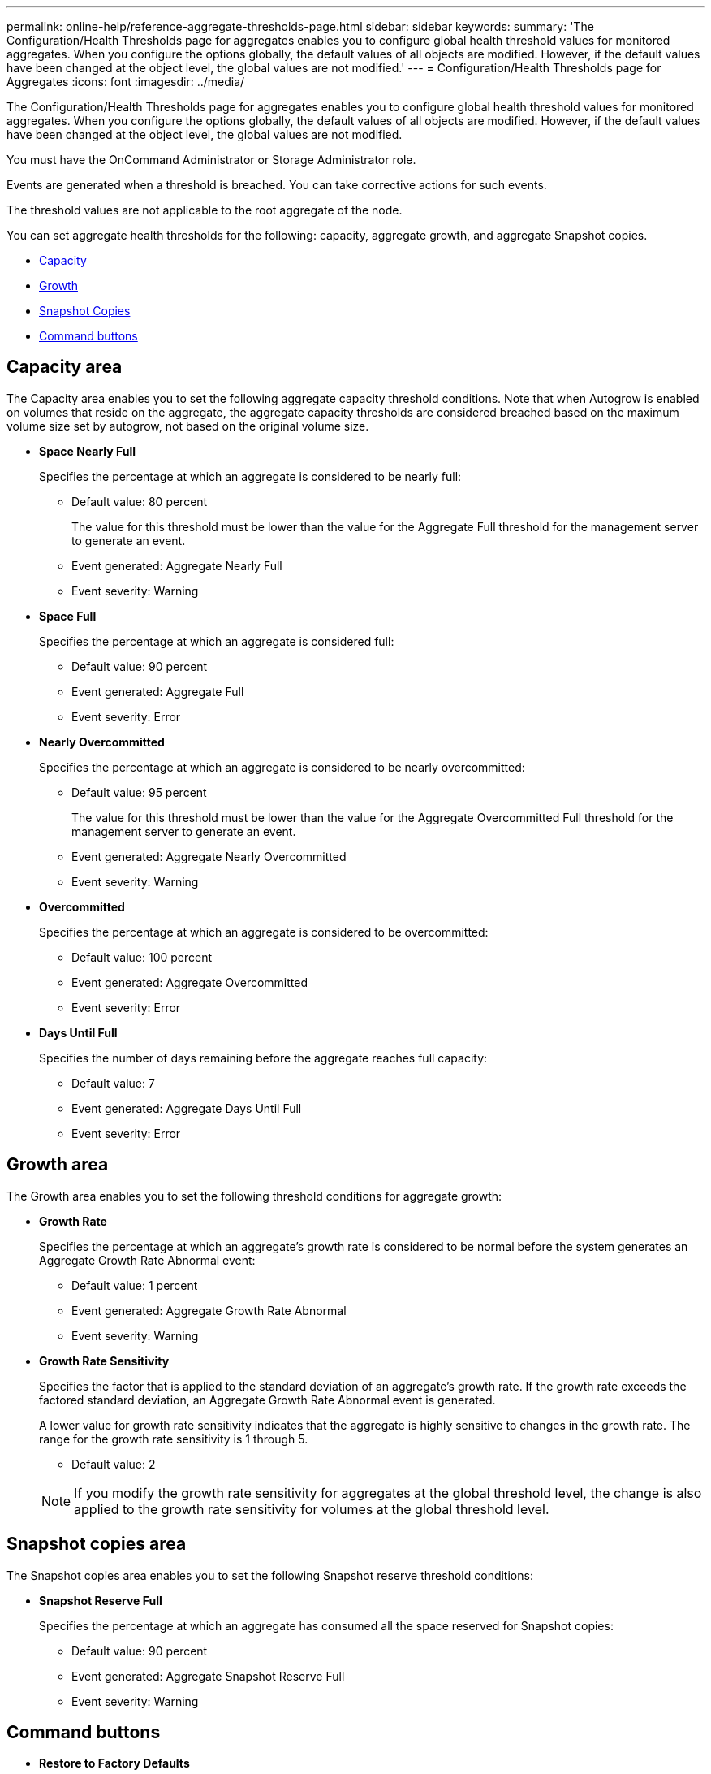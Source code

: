 ---
permalink: online-help/reference-aggregate-thresholds-page.html
sidebar: sidebar
keywords: 
summary: 'The Configuration/Health Thresholds page for aggregates enables you to configure global health threshold values for monitored aggregates. When you configure the options globally, the default values of all objects are modified. However, if the default values have been changed at the object level, the global values are not modified.'
---
= Configuration/Health Thresholds page for Aggregates
:icons: font
:imagesdir: ../media/

[.lead]
The Configuration/Health Thresholds page for aggregates enables you to configure global health threshold values for monitored aggregates. When you configure the options globally, the default values of all objects are modified. However, if the default values have been changed at the object level, the global values are not modified.

You must have the OnCommand Administrator or Storage Administrator role.

Events are generated when a threshold is breached. You can take corrective actions for such events.

The threshold values are not applicable to the root aggregate of the node.

You can set aggregate health thresholds for the following: capacity, aggregate growth, and aggregate Snapshot copies.

* <<GUID-96C236D7-F409-4C16-B190-C253C59D9F92,Capacity>>
* <<GUID-65203341-441D-49C2-B955-A9FA2657F4DC,Growth>>
* <<GUID-86487AB9-CDD9-4ADA-AEB9-6FB867082A8A,Snapshot Copies>>
* <<GUID-18333597-0047-4F7D-A161-540597DF595C,Command buttons>>

== Capacity area

The Capacity area enables you to set the following aggregate capacity threshold conditions. Note that when Autogrow is enabled on volumes that reside on the aggregate, the aggregate capacity thresholds are considered breached based on the maximum volume size set by autogrow, not based on the original volume size.

* *Space Nearly Full*
+
Specifies the percentage at which an aggregate is considered to be nearly full:

 ** Default value: 80 percent
+
The value for this threshold must be lower than the value for the Aggregate Full threshold for the management server to generate an event.

 ** Event generated: Aggregate Nearly Full
 ** Event severity: Warning

* *Space Full*
+
Specifies the percentage at which an aggregate is considered full:

 ** Default value: 90 percent
 ** Event generated: Aggregate Full
 ** Event severity: Error

* *Nearly Overcommitted*
+
Specifies the percentage at which an aggregate is considered to be nearly overcommitted:

 ** Default value: 95 percent
+
The value for this threshold must be lower than the value for the Aggregate Overcommitted Full threshold for the management server to generate an event.

 ** Event generated: Aggregate Nearly Overcommitted
 ** Event severity: Warning

* *Overcommitted*
+
Specifies the percentage at which an aggregate is considered to be overcommitted:

 ** Default value: 100 percent
 ** Event generated: Aggregate Overcommitted
 ** Event severity: Error

* *Days Until Full*
+
Specifies the number of days remaining before the aggregate reaches full capacity:

 ** Default value: 7
 ** Event generated: Aggregate Days Until Full
 ** Event severity: Error

== Growth area

The Growth area enables you to set the following threshold conditions for aggregate growth:

* *Growth Rate*
+
Specifies the percentage at which an aggregate's growth rate is considered to be normal before the system generates an Aggregate Growth Rate Abnormal event:

 ** Default value: 1 percent
 ** Event generated: Aggregate Growth Rate Abnormal
 ** Event severity: Warning

* *Growth Rate Sensitivity*
+
Specifies the factor that is applied to the standard deviation of an aggregate's growth rate. If the growth rate exceeds the factored standard deviation, an Aggregate Growth Rate Abnormal event is generated.
+
A lower value for growth rate sensitivity indicates that the aggregate is highly sensitive to changes in the growth rate. The range for the growth rate sensitivity is 1 through 5.

 ** Default value: 2

+
[NOTE]
====
If you modify the growth rate sensitivity for aggregates at the global threshold level, the change is also applied to the growth rate sensitivity for volumes at the global threshold level.
====

== Snapshot copies area

The Snapshot copies area enables you to set the following Snapshot reserve threshold conditions:

* *Snapshot Reserve Full*
+
Specifies the percentage at which an aggregate has consumed all the space reserved for Snapshot copies:

 ** Default value: 90 percent
 ** Event generated: Aggregate Snapshot Reserve Full
 ** Event severity: Warning

== Command buttons

* *Restore to Factory Defaults*
+
Enables you to restore the configuration settings to the factory default values.

* *Save*
+
Saves the configuration settings for the selected option.

*Related information*

xref:task-configuring-global-aggregate-health-threshold-values.adoc[Configuring global aggregate health threshold values]

xref:task-editing-individual-aggregate-health-threshold-settings.adoc[Editing individual aggregate health threshold settings]

xref:concept-understanding-capacity-events-and-thresholds-for-node-root-aggregates.adoc[Understanding events and thresholds for node root aggregates]
